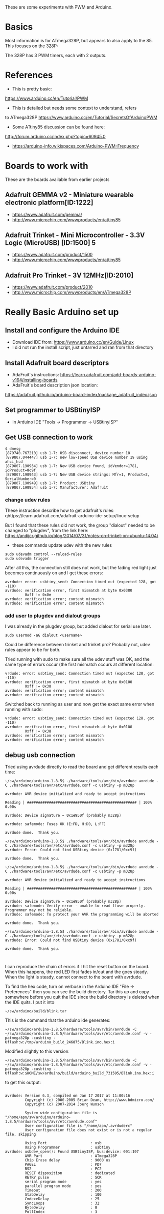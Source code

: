 These are some experiments with PWM and Arduino.

* Basics

Most information is for ATmega328P, but appears to also apply to the 85.
This focuses on the 328P:

The 328P has 3 PWM timers, each with 2 outputs.


* References

- This is pretty basic:
https://www.arduino.cc/en/Tutorial/PWM

- This is detailed but needs some context to understand, refers
to ATmega328P
https://www.arduino.cc/en/Tutorial/SecretsOfArduinoPWM

- Some ATtiny85 discussion can be found here:
http://forum.arduino.cc/index.php?topic=60945.0

- https://arduino-info.wikispaces.com/Arduino-PWM-Frequency

* Boards to work with 

These are the boards available from earlier projects

** Adafruit GEMMA v2 - Miniature wearable electronic platform[ID:1222]

- https://www.adafruit.com/gemma/
- http://www.microchip.com/wwwproducts/en/attiny85

** Adafruit Trinket - Mini Microcontroller - 3.3V Logic (MicroUSB) [ID:1500] 5

- https://www.adafruit.com/product/1500
- http://www.microchip.com/wwwproducts/en/attiny85

** Adafruit Pro Trinket - 3V 12MHz[ID:2010] 

- https://www.adafruit.com/product/2010
- http://www.microchip.com/wwwproducts/en/ATmega328P

* Really Basic Arduino set up
  
** Install and configure the Arduino IDE

 - Download IDE from: https://www.arduino.cc/en/Guide/Linux
 - I did not run the install script, just untarred and ran from that directory

** Install Adafruit board descriptors

 - AdaFruit's instructions:  https://learn.adafruit.com/add-boards-arduino-v164/installing-boards
 - AdaFruit's board description json location:
 https://adafruit.github.io/arduino-board-index/package_adafruit_index.json

** Set programmer to USBtinyISP

 - In Arduino IDE "Tools -> Programmer -> USBtinyISP"

** Get USB connection to work

#+begin_src shell
$ dmesg 
[879740.767210] usb 1-7: USB disconnect, device number 18
[879807.044447] usb 1-7: new low-speed USB device number 19 using xhci_hcd
[879807.190934] usb 1-7: New USB device found, idVendor=1781, idProduct=0c9f
[879807.190943] usb 1-7: New USB device strings: Mfr=1, Product=2, SerialNumber=0
[879807.190949] usb 1-7: Product: USBtiny
[879807.190954] usb 1-7: Manufacturer: Adafruit
#+end_src

*** change udev rules

These instruction describe how to get adafruit's rules: 
qhttps://learn.adafruit.com/adafruit-arduino-ide-setup/linux-setup

But I found that these rules did not work, the group "dialout" needed
to be changed to "plugdev", from the link here:
https://andijcr.github.io/blog/2014/07/31/notes-on-trinket-on-ubuntu-14.04/

 - these commands update udev with the new rules
#+Begin_src shell
sudo udevadm control --reload-rules
sudo udevadm trigger
#+end_src

After all this, the connection still does not work, but the fading
red light just becomes continuously on and I get these errors:

#+begin_src shell
avrdude: error: usbtiny_send: Connection timed out (expected 128, got -110)
avrdude: verification error, first mismatch at byte 0x0380
         0xff != 0x0e
avrdude: verification error; content mismatch
avrdude: verification error; content mismatch
#+end_src

*** add user to plugdev and dialout groups

I was already in the plugdev group, but added dialout for serial use
later.

#+begin_src shell
sudo usermod -aG dialout <username>
#+end_src

Could be difference between trinket and trinket pro? Probably not, udev
rules appear to be for both.

Tried running with sudo to make sure all the udev stuff was OK, and 
the same type of errors occur (the first mismatch occurs at different
location:
#+begin_src shell
vrdude: error: usbtiny_send: Connection timed out (expected 128, got -110)
avrdude: verification error, first mismatch at byte 0x0100
         0xff != 0x38
avrdude: verification error; content mismatch
avrdude: verification error; content mismatch
#+end_src

Switched back to running as user and now get the exact same error when
running with sudo:
#+begin_src shell
vrdude: error: usbtiny_send: Connection timed out (expected 128, got -110)
avrdude: verification error, first mismatch at byte 0x0100
         0xff != 0x38
avrdude: verification error; content mismatch
avrdude: verification error; content mismatch
#+end_src

** debug usb connection

Tried using avrdude directly to read the board and get different results each time:
#+begin_src
~/sw/arduino/arduino-1.8.5$ ./hardware/tools/avr/bin/avrdude avrdude -C ./hardware/tools/avr/etc/avrdude.conf -c usbtiny -p m328p

avrdude: AVR device initialized and ready to accept instructions

Reading | ################################################## | 100% 0.00s

avrdude: Device signature = 0x1e950f (probably m328p)

avrdude: safemode: Fuses OK (E:FD, H:D0, L:FF)

avrdude done.  Thank you.

~/sw/arduino/arduino-1.8.5$ ./hardware/tools/avr/bin/avrdude avrdude -C ./hardware/tools/avr/etc/avrdude.conf -c usbtiny -p m328p
avrdude: Error: Could not find USBtiny device (0x1781/0xc9f)

avrdude done.  Thank you.

~/sw/arduino/arduino-1.8.5$ ./hardware/tools/avr/bin/avrdude avrdude -C ./hardware/tools/avr/etc/avrdude.conf -c usbtiny -p m328p

avrdude: AVR device initialized and ready to accept instructions

Reading | ################################################## | 100% 0.00s

avrdude: Device signature = 0x1e950f (probably m328p)
avrdude: safemode: Verify error - unable to read lfuse properly. Programmer may not be reliable.
avrdude: safemode: To protect your AVR the programming will be aborted

avrdude done.  Thank you.

~/sw/arduino/arduino-1.8.5$ ./hardware/tools/avr/bin/avrdude avrdude -C ./hardware/tools/avr/etc/avrdude.conf -c usbtiny -p m328p
avrdude: Error: Could not find USBtiny device (0x1781/0xc9f)

avrdude done.  Thank you.


#+end_src

I can reproduce the chain of errors if I hit the reset button on the 
board. When this happens, the red LED first fades in/out and the goes
steady. When the light is steady, cannot connect to the board with
avrdude.

To find the hex code, turn on verbose in the Arduino IDE "File -> Preferences"
then you can see the build directory. Tar this up and copy somewhere
before you quit the IDE since the build directory is deleted when the IDE
quits. I put it into

#+begin_src shell
~/sw/arduino/build/blink.tar
#+end_src

This is the command that the arduino ide generates:
#+begin_src
~/sw/arduino/arduino-1.8.5/hardware/tools/avr/bin/avrdude -C ~/sw/arduino/arduino-1.8.5/hardware/tools/avr/etc/avrdude.conf -v -patmega328p -cusbtiny -Uflash:w:/tmp/arduino_build_246875/Blink.ino.hex:i
#+end_src

Modified slightly to this version:
#+begin_src
~/sw/arduino/arduino-1.8.5/hardware/tools/avr/bin/avrdude -C ~/sw/arduino/arduino-1.8.5/hardware/tools/avr/etc/avrdude.conf -v -patmega328p -cusbtiny -Uflash:w:$HOME/sw/arduino/build/arduino_build_731595/Blink.ino.hex:i
#+end_src
 
to get this output:
#+begin_src

avrdude: Version 6.3, compiled on Jan 17 2017 at 11:00:16
         Copyright (c) 2000-2005 Brian Dean, http://www.bdmicro.com/
         Copyright (c) 2007-2014 Joerg Wunsch

         System wide configuration file is "/home/apn/sw/arduino/arduino-1.8.5/hardware/tools/avr/etc/avrdude.conf"
         User configuration file is "/home/apn/.avrduderc"
         User configuration file does not exist or is not a regular file, skipping

         Using Port                    : usb
         Using Programmer              : usbtiny
avrdude: usbdev_open(): Found USBtinyISP, bus:device: 001:107
         AVR Part                      : ATmega328P
         Chip Erase delay              : 9000 us
         PAGEL                         : PD7
         BS2                           : PC2
         RESET disposition             : dedicated
         RETRY pulse                   : SCK
         serial program mode           : yes
         parallel program mode         : yes
         Timeout                       : 200
         StabDelay                     : 100
         CmdexeDelay                   : 25
         SyncLoops                     : 32
         ByteDelay                     : 0
         PollIndex                     : 3
         PollValue                     : 0x53
         Memory Detail                 :

                                  Block Poll               Page                       Polled
           Memory Type Mode Delay Size  Indx Paged  Size   Size #Pages MinW  MaxW   ReadBack
           ----------- ---- ----- ----- ---- ------ ------ ---- ------ ----- ----- ---------
           eeprom        65    20     4    0 no       1024    4      0  3600  3600 0xff 0xff
           flash         65     6   128    0 yes     32768  128    256  4500  4500 0xff 0xff
           lfuse          0     0     0    0 no          1    0      0  4500  4500 0x00 0x00
           hfuse          0     0     0    0 no          1    0      0  4500  4500 0x00 0x00
           efuse          0     0     0    0 no          1    0      0  4500  4500 0x00 0x00
           lock           0     0     0    0 no          1    0      0  4500  4500 0x00 0x00
           calibration    0     0     0    0 no          1    0      0     0     0 0x00 0x00
           signature      0     0     0    0 no          3    0      0     0     0 0x00 0x00

         Programmer Type : USBtiny
         Description     : USBtiny simple USB programmer, http://www.ladyada.net/make/usbtinyisp/
avrdude: programmer operation not supported

avrdude: Using SCK period of 10 usec
avrdude: AVR device initialized and ready to accept instructions

Reading | ################################################## | 100% 0.00s

avrdude: Device signature = 0x1e950f (probably m328p)
avrdude: safemode: hfuse reads as D0
avrdude: safemode: efuse reads as FD
avrdude: NOTE: "flash" memory has been specified, an erase cycle will be performed
         To disable this feature, specify the -D option.
avrdude: erasing chip
avrdude: Using SCK period of 10 usec
avrdude: reading input file "/home/apn/sw/arduino/build/arduino_build_731595/Blink.ino.hex"
avrdude: writing flash (976 bytes):

Writing |                                                    | 0% 0.00s
avrdude: error: usbtiny_send: Connection timed out (expected 128, got -110)
Writing | ######                                             | 12% 0.54savrdude: 1 retries during SPI command
avrdude: 1 retries during SPI command
avrdude: 1 retries during SPI command
Writing | ##########                                         | 19% 2.17savrdude: 1 retries during SPI command
Writing | ##########                                         | 20% 2.68savrdude: 2 retries during SPI command
Writing | ################                                   | 32% 3.76savrdude: 1 retries during SPI command
Writing | #################                                  | 34% 4.28savrdude: 1 retries during SPI command
Writing | ##################                                 | 36% 4.79savrdude: 1 retries during SPI command
Writing | ###################                                | 37% 5.30savrdude: 1 retries during SPI command
Writing | #####################                              | 42% 5.84savrdude: 1 retries during SPI command
Writing | #######################                            | 45% 6.36savrdude: 1 retries during SPI command
Writing | #########################                          | 50% 6.89savrdude: 1 retries during SPI command
Writing | ##########################                         | 51% 7.40savrdude: 1 retries during SPI command
Writing | ##########################                         | 52% 7.91savrdude: 1 retries during SPI command
Writing | ###########################                        | 53% 8.42savrdude: 1 retries during SPI command
Writing | ############################                       | 56% 8.94savrdude: 1 retries during SPI command
avrdude: 1 retries during SPI command
Writing | #############################                      | 57% 9.95savrdude: 1 retries during SPI command
Writing | ##############################                     | 59% 10.46savrdude: 1 retries during SPI command
Writing | ##############################                     | 60% 10.97savrdude: 1 retries during SPI command
Writing | ###############################                    | 62% 11.48savrdude: 1 retries during SPI command
Writing | #################################                  | 65% 12.00savrdude: 1 retries during SPI command
Writing | ###################################                | 69% 12.54savrdude: 2 retries during SPI command
Writing | #####################################              | 74% 13.57savrdude: 4 retries during SPI command
Writing | ######################################             | 75% 15.58savrdude: 1 retries during SPI command
Writing | #######################################            | 77% 16.09savrdude: 3 retries during SPI command
Writing | #######################################            | 78% 17.60savrdude: 1 retries during SPI command
Writing | #########################################          | 82% 18.13savrdude: 1 retries during SPI command
Writing | ##########################################         | 84% 18.64savrdude: 1 retries during SPI command
Writing | ###########################################        | 86% 19.16savrdude: 1 retries during SPI command
Writing | ##############################################     | 91% 19.69savrdude: 1 retries during SPI command
Writing | #################################################  | 98% 20.24savrdude: 1 retries during SPI command
Writing | ################################################## | 100% 20.76s

avrdude: 976 bytes of flash written
avrdude: verifying flash memory against /home/apn/sw/arduino/build/arduino_build_731595/Blink.ino.hex:
avrdude: load data flash data from input file /home/apn/sw/arduino/build/arduino_build_731595/Blink.ino.hex:
avrdude: input file /home/apn/sw/arduino/build/arduino_build_731595/Blink.ino.hex contains 976 bytes
avrdude: reading on-chip flash data:

Reading | ################################################## | 100% 0.05s

avrdude: verifying ...
avrdude: verification error, first mismatch at byte 0x0358
         0xff != 0xe8
avrdude: verification error; content mismatch

avrdude: safemode: hfuse reads as D0
avrdude: safemode: efuse reads as FD
avrdude: safemode: Fuses OK (E:FD, H:D0, L:FF)

avrdude done.  Thank you.


#+end_src

According to this https://learn.adafruit.com/introducing-trinket/programming-with-avrdude
the "avrdude: 1 retries during SPI command" messages are OK due to the
way the USB programming works.

I also have a trinket (vice trinket pro) and the trinket programs
fine with slight mods:
#+begin_src
~/sw/arduino/arduino-1.8.5/hardware/tools/avr/bin/avrdude -B 3 -D -C ~/sw/arduino/arduino-1.8.5/hardware/tools/avr/etc/avrdude.conf -v -pattiny85 -cusbtiny -Uflash:w:$HOME/sw/arduino/build/trinketblink.hex:i
#+end_src
Note that I used the -B 3 option here. If I remove it, then programming fails
and I can no longer program it without receiving errors. Am I bricking 
the chips?

From what I can tell the bootloader is hosed: https://learn.adafruit.com/introducing-trinket/repairing-bootloader
This seems to be a fairly common problem according to the adafruit help forums.
Their suggested fix is to use an UNO to upload a new bootloader, but I 
don't have one. :(


** try with arduino uno

To simplify things, got an arduino uno and switched to a computer
with usb 2.0 ports. With this setup, I can program the arduino with
the blink program.

Success!

** try with new Pro Trinket

Using different computer with usb 2.0 port. 

Success!

So the bootloaders on the older boards must be corrupted. They need
to be repaired at some point.

#  LocalWords:  Arduino
